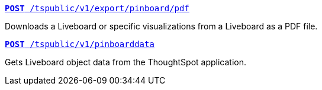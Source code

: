 --
`xref:pinboard-export-api.adoc[*POST* /tspublic/v1/export/pinboard/pdf]`

+++<p class="divider">Downloads a Liveboard or specific visualizations from a Liveboard as a PDF file. </p>+++

`xref:pinboarddata.adoc[*POST* /tspublic/v1/pinboarddata]`

+++<p class="divider">Gets Liveboard object data from the ThoughtSpot application.<p>+++

--